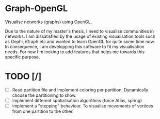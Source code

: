 * Graph-OpenGL

Visualise networks (graphs) using OpenGL.

Due to the nature of my master's thesis, I need to visualise communities in networks. I am dissatisfied by the usage of
existing visualisation tools such as Gephi, iGraph etc and wanted to learn OpenGL for quite some time now.
In consequence, I am developping this software to fit my visualisation needs.
For now I'm looking to add features that helps me towards this specific purpose.

* TODO [/]
- [ ] Read partition file and implement coloring per partition. Dynamically choose the partitioning to show.
- [ ] Implement different spatialisation algorithms (force Atlas, spring)
- [ ] Implement a "stepping" behaviour. To visualise movements of vertices from one partition to the other.
